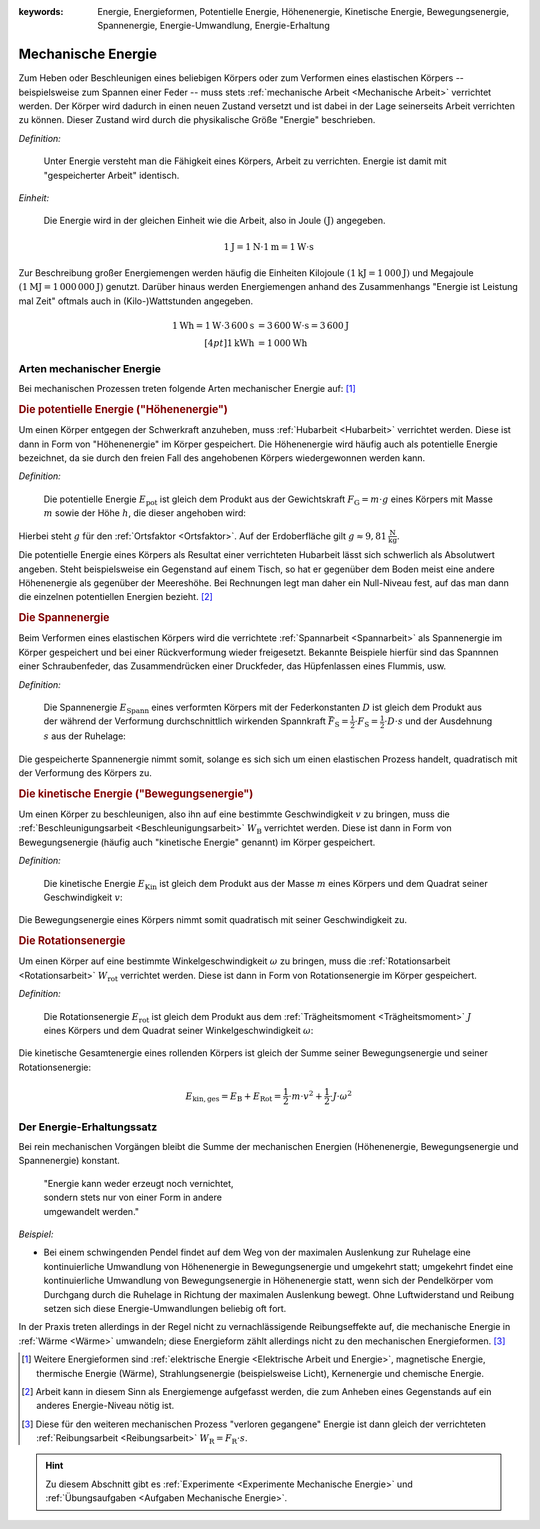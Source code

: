 :keywords: Energie, Energieformen, Potentielle Energie, Höhenenergie, Kinetische
           Energie, Bewegungsenergie, Spannenergie, Energie-Umwandlung,
           Energie-Erhaltung

.. :description: Mechanische Energie

.. index:: Energie, Joule (Einheit)
.. _Energie:
.. _Mechanische Energie:

Mechanische Energie
===================

Zum Heben oder Beschleunigen eines beliebigen Körpers oder zum Verformen eines
elastischen Körpers -- beispielsweise zum Spannen einer Feder -- muss stets
:ref:`mechanische Arbeit <Mechanische Arbeit>` verrichtet werden. Der Körper
wird dadurch in einen neuen Zustand versetzt und ist dabei in der Lage
seinerseits Arbeit verrichten zu können. Dieser Zustand wird durch die
physikalische Größe "Energie" beschrieben.

*Definition:*

    Unter Energie versteht man die Fähigkeit eines Körpers, Arbeit zu
    verrichten. Energie ist damit mit "gespeicherter Arbeit" identisch.

*Einheit:*

    Die Energie wird in der gleichen Einheit wie die Arbeit, also in Joule
    :math:`(\unit{J})` angegeben.

.. math::

    \unit[1]{J} = \unit[1]{N} \cdot \unit[1]{m} = \unit[1]{W \cdot s}

Zur Beschreibung großer Energiemengen werden häufig die Einheiten Kilojoule
:math:`(\unit[1]{kJ} = \unit[1\,000]{J})` und Megajoule :math:`(\unit[1]{MJ} =
\unit[1\,000\,000]{J})` genutzt. Darüber hinaus werden Energiemengen anhand des
Zusammenhangs "Energie ist Leistung mal Zeit" oftmals auch in (Kilo-)Wattstunden
angegeben.

.. math::

    \unit[1]{Wh} = \unit[1]{W} \cdot
    \unit[3\,600]{s} &= \unit[3\,600]{W \cdot s} = \unit[3\,600]{J} \\[4pt]
    \unit[1]{kWh} &= \unit[1\,000]{Wh}

..  Energie ist die Fähigkeit, Arbeit zu verrichten.


.. index:: Energieformen
.. _Arten mechanischer Energie:

Arten mechanischer Energie
--------------------------

Bei mechanischen Prozessen treten folgende Arten mechanischer Energie auf: [#]_

.. index::
    single: Energieformen; Potentielle Energie ("Höhenenergie")
    single: Potentielle Energie
    single: Höhenenergie
.. _Potentielle Energie:
.. _Höhenenergie:

.. rubric:: Die potentielle Energie ("Höhenenergie")

Um einen Körper entgegen der Schwerkraft anzuheben, muss :ref:`Hubarbeit
<Hubarbeit>` verrichtet werden. Diese ist dann in Form von "Höhenenergie" im
Körper gespeichert. Die Höhenenergie wird häufig auch als potentielle Energie
bezeichnet, da sie durch den freien Fall des angehobenen Körpers wiedergewonnen
werden kann.

*Definition:*

    Die potentielle Energie :math:`E_{\mathrm{pot}}` ist gleich dem Produkt aus
    der Gewichtskraft :math:`F_{\mathrm{G}} = m \cdot g` eines Körpers mit Masse
    :math:`m` sowie der Höhe :math:`h`, die dieser angehoben wird:

.. math::
    :label: eqn-potentielle-energie

    E_{\mathrm{pot}} = F_{\mathrm{G}} \cdot h = m \cdot g \cdot h

Hierbei steht :math:`g` für den :ref:`Ortsfaktor <Ortsfaktor>`. Auf der
Erdoberfläche gilt :math:`g \approx \unit[9,81]{\frac{N}{kg}}`.

Die potentielle Energie eines Körpers als Resultat einer verrichteten Hubarbeit
lässt sich schwerlich als Absolutwert angeben. Steht beispielsweise ein
Gegenstand auf einem Tisch, so hat er gegenüber dem Boden meist eine andere
Höhenenergie als gegenüber der Meereshöhe. Bei Rechnungen legt man daher ein
Null-Niveau fest, auf das man dann die einzelnen potentiellen Energien bezieht.
[#]_

.. index:: Energieformen; Spannenergie, Spannenergie
.. _Spannenergie:

.. rubric:: Die Spannenergie

Beim Verformen eines elastischen Körpers wird die verrichtete :ref:`Spannarbeit
<Spannarbeit>` als Spannenergie im Körper gespeichert und bei einer
Rückverformung wieder freigesetzt. Bekannte Beispiele hierfür sind das Spannnen
einer Schraubenfeder, das Zusammendrücken einer Druckfeder, das Hüpfenlassen
eines Flummis, usw.

*Definition:*

    Die Spannenergie :math:`E_{\mathrm{Spann}}` eines verformten Körpers mit der
    Federkonstanten :math:`D` ist gleich dem Produkt aus der während der
    Verformung durchschnittlich wirkenden Spannkraft :math:`\bar{F} _{\mathrm{S}} =
    \frac{1}{2} \cdot F_{\mathrm{S}} = \frac{1}{2} \cdot D \cdot s` und der
    Ausdehnung :math:`s` aus der Ruhelage:

.. math::
    :label: eqn-spannenergie

    E_{\mathrm{Spann}} = \bar{F} _{\mathrm{S}} \cdot s = \frac{1}{2} \cdot D
    \cdot s^2

Die gespeicherte Spannenergie nimmt somit, solange es sich sich um einen
elastischen Prozess handelt, quadratisch mit der Verformung des Körpers zu.

.. index::
    single: Energieformen; Kinetische Energie ("Bewegungsenergie")
    single: Bewegungsenergie
    single: Kinetische Energie
.. _Kinetische Energie:

.. rubric:: Die kinetische Energie ("Bewegungsenergie")

Um einen Körper zu beschleunigen, also ihn auf eine bestimmte Geschwindigkeit
:math:`v` zu bringen, muss die :ref:`Beschleunigungsarbeit
<Beschleunigungsarbeit>` :math:`W_{\mathrm{B}}` verrichtet werden. Diese ist
dann in Form von Bewegungsenergie (häufig auch "kinetische Energie" genannt) im
Körper gespeichert.

*Definition:*

    Die kinetische Energie :math:`E_{\mathrm{Kin}}` ist gleich dem Produkt aus der
    Masse :math:`m` eines Körpers und dem Quadrat seiner Geschwindigkeit
    :math:`v`:

.. math::
    :label: eqn-bewegungsenergie

    E_{\mathrm{B}} = \frac{1}{2} \cdot m \cdot v^2

Die Bewegungsenergie eines Körpers nimmt somit quadratisch mit seiner
Geschwindigkeit zu.

.. index::
    single: Energieformen; Rotationsenergie
    single: Rotationsenergie
.. _Rotationsnergie:

.. rubric:: Die Rotationsenergie

Um einen Körper auf eine bestimmte Winkelgeschwindigkeit :math:`\omega` zu
bringen, muss die :ref:`Rotationsarbeit <Rotationsarbeit>`
:math:`W_{\mathrm{rot}}` verrichtet werden. Diese ist dann in Form von
Rotationsenergie im Körper gespeichert.

*Definition:*

    Die Rotationsenergie :math:`E_{\mathrm{rot}}` ist gleich dem Produkt aus dem
    :ref:`Trägheitsmoment <Trägheitsmoment>` :math:`J` eines Körpers und dem
    Quadrat seiner Winkelgeschwindigkeit :math:`\omega`:

.. math::
    :label: eqn-rotationsenergie

    E_{\mathrm{rot}} = \frac{1}{2} \cdot J \cdot \omega^2


Die kinetische Gesamtenergie eines rollenden Körpers ist gleich der Summe seiner
Bewegungsenergie und seiner Rotationsenergie:

.. math::

    E_{\mathrm{kin,ges}} = E_{\mathrm{B}} + E_{\mathrm{Rot}} = \frac{1}{2} \cdot
    m \cdot v^2 + \frac{1}{2} \cdot J \cdot \omega^2


.. index:: Energie; Energie-Erhaltung
.. _Energieerhaltungssatz:
.. _Energie-Erhaltungssatz:

Der Energie-Erhaltungssatz
--------------------------

Bei rein mechanischen Vorgängen bleibt die Summe der mechanischen Energien
(Höhenenergie, Bewegungsenergie und Spannenergie) konstant.


.. epigraph::

    | "Energie kann weder erzeugt noch vernichtet,
    | sondern stets nur von einer Form in andere
    | umgewandelt werden."

*Beispiel:*

* Bei einem schwingenden Pendel findet auf dem Weg von der maximalen Auslenkung
  zur Ruhelage eine kontinuierliche Umwandlung von Höhenenergie in
  Bewegungsenergie und umgekehrt statt; umgekehrt findet eine kontinuierliche
  Umwandlung von Bewegungsenergie in Höhenenergie statt, wenn sich der
  Pendelkörper vom Durchgang durch die Ruhelage in Richtung der maximalen
  Auslenkung bewegt. Ohne Luftwiderstand und Reibung setzen sich diese
  Energie-Umwandlungen beliebig oft fort.

In der Praxis treten allerdings in der Regel nicht zu vernachlässigende
Reibungseffekte auf, die mechanische Energie in :ref:`Wärme <Wärme>` umwandeln;
diese Energieform zählt allerdings nicht zu den mechanischen Energieformen. [#]_


.. raw:: html

    <hr />

.. only:: html

    .. rubric:: Anmerkungen:

.. [#] Weitere Energieformen sind :ref:`elektrische Energie <Elektrische Arbeit
    und Energie>`, magnetische Energie, thermische Energie (Wärme),
    Strahlungsenergie (beispielsweise Licht), Kernenergie und chemische Energie.

.. [#] Arbeit kann in diesem Sinn als Energiemenge aufgefasst werden, die zum
    Anheben eines Gegenstands auf ein anderes Energie-Niveau nötig ist.

.. [#] Diese für den weiteren mechanischen Prozess "verloren gegangene" Energie
    ist dann gleich der verrichteten :ref:`Reibungsarbeit <Reibungsarbeit>`
    :math:`W_{\mathrm{R}} = F_{\mathrm{R}} \cdot s`.

.. raw:: html

    <hr />

.. hint::

    Zu diesem Abschnitt gibt es :ref:`Experimente <Experimente Mechanische Energie>` und
    :ref:`Übungsaufgaben <Aufgaben Mechanische Energie>`.


